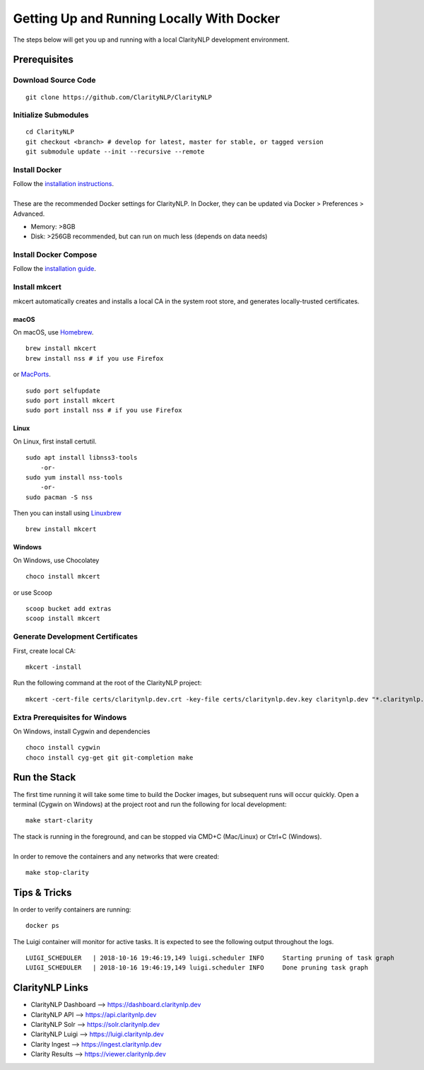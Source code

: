 Getting Up and Running Locally With Docker
==========================================
  
The steps below will get you up and running with a local ClarityNLP development environment.

Prerequisites
-------------

Download Source Code
~~~~~~~~~~~~~~~~~~~~
::

  git clone https://github.com/ClarityNLP/ClarityNLP

Initialize Submodules
~~~~~~~~~~~~~~~~~~~~~
::

  cd ClarityNLP
  git checkout <branch> # develop for latest, master for stable, or tagged version
  git submodule update --init --recursive --remote

Install Docker
~~~~~~~~~~~~~~

| Follow the `installation instructions <https://docs.docker.com/install/#supported-platforms>`_.
|
| These are the recommended Docker settings for ClarityNLP. In Docker, they can be updated via Docker > Preferences > Advanced.

* Memory: >8GB
* Disk: >256GB recommended, but can run on much less (depends on data needs)

Install Docker Compose
~~~~~~~~~~~~~~~~~~~~~~
Follow the `installation guide <https://docs.docker.com/compose/install/>`_.

Install mkcert
~~~~~~~~~~~~~~
mkcert automatically creates and installs a local CA in the system root store, and generates locally-trusted certificates.

macOS
"""""

On macOS, use `Homebrew <https://brew.sh/>`_. ::

  brew install mkcert
  brew install nss # if you use Firefox

or `MacPorts <https://www.macports.org/>`_. ::

  sudo port selfupdate
  sudo port install mkcert
  sudo port install nss # if you use Firefox

Linux
"""""

On Linux, first install certutil. ::

  sudo apt install libnss3-tools
      -or-
  sudo yum install nss-tools
      -or-
  sudo pacman -S nss

Then you can install using `Linuxbrew <https://docs.brew.sh/Homebrew-on-Linux>`_ ::

  brew install mkcert

Windows
"""""""

On Windows, use Chocolatey ::

  choco install mkcert

or use Scoop ::

  scoop bucket add extras
  scoop install mkcert

Generate Development Certificates
~~~~~~~~~~~~~~~~~~~~~~~~~~~~~~~~~
First, create local CA: ::

  mkcert -install

Run the following command at the root of the ClarityNLP project: ::

  mkcert -cert-file certs/claritynlp.dev.crt -key-file certs/claritynlp.dev.key claritynlp.dev "*.claritynlp.dev"

Extra Prerequisites for Windows
~~~~~~~~~~~~~~~~~~~~~~~~~~~~~~~

On Windows, install Cygwin and dependencies ::

  choco install cygwin
  choco install cyg-get git git-completion make

Run the Stack
-------------

The first time running it will take some time to build the Docker images, but subsequent runs will occur quickly.
Open a terminal (Cygwin on Windows) at the project root and run the following for local development: ::

  make start-clarity

| The stack is running in the foreground, and can be stopped via CMD+C (Mac/Linux) or Ctrl+C (Windows).
|
| In order to remove the containers and any networks that were created:

::

  make stop-clarity

Tips & Tricks
-------------

In order to verify containers are running: ::

  docker ps

The Luigi container will monitor for active tasks. It is expected to see the following output throughout the logs. ::

  LUIGI_SCHEDULER   | 2018-10-16 19:46:19,149 luigi.scheduler INFO     Starting pruning of task graph
  LUIGI_SCHEDULER   | 2018-10-16 19:46:19,149 luigi.scheduler INFO     Done pruning task graph


ClarityNLP Links
----------------
* ClarityNLP Dashboard --> https://dashboard.claritynlp.dev
* ClarityNLP API --> https://api.claritynlp.dev
* ClarityNLP Solr --> https://solr.claritynlp.dev
* ClarityNLP Luigi --> https://luigi.claritynlp.dev
* Clarity Ingest --> https://ingest.claritynlp.dev
* Clarity Results --> https://viewer.claritynlp.dev

